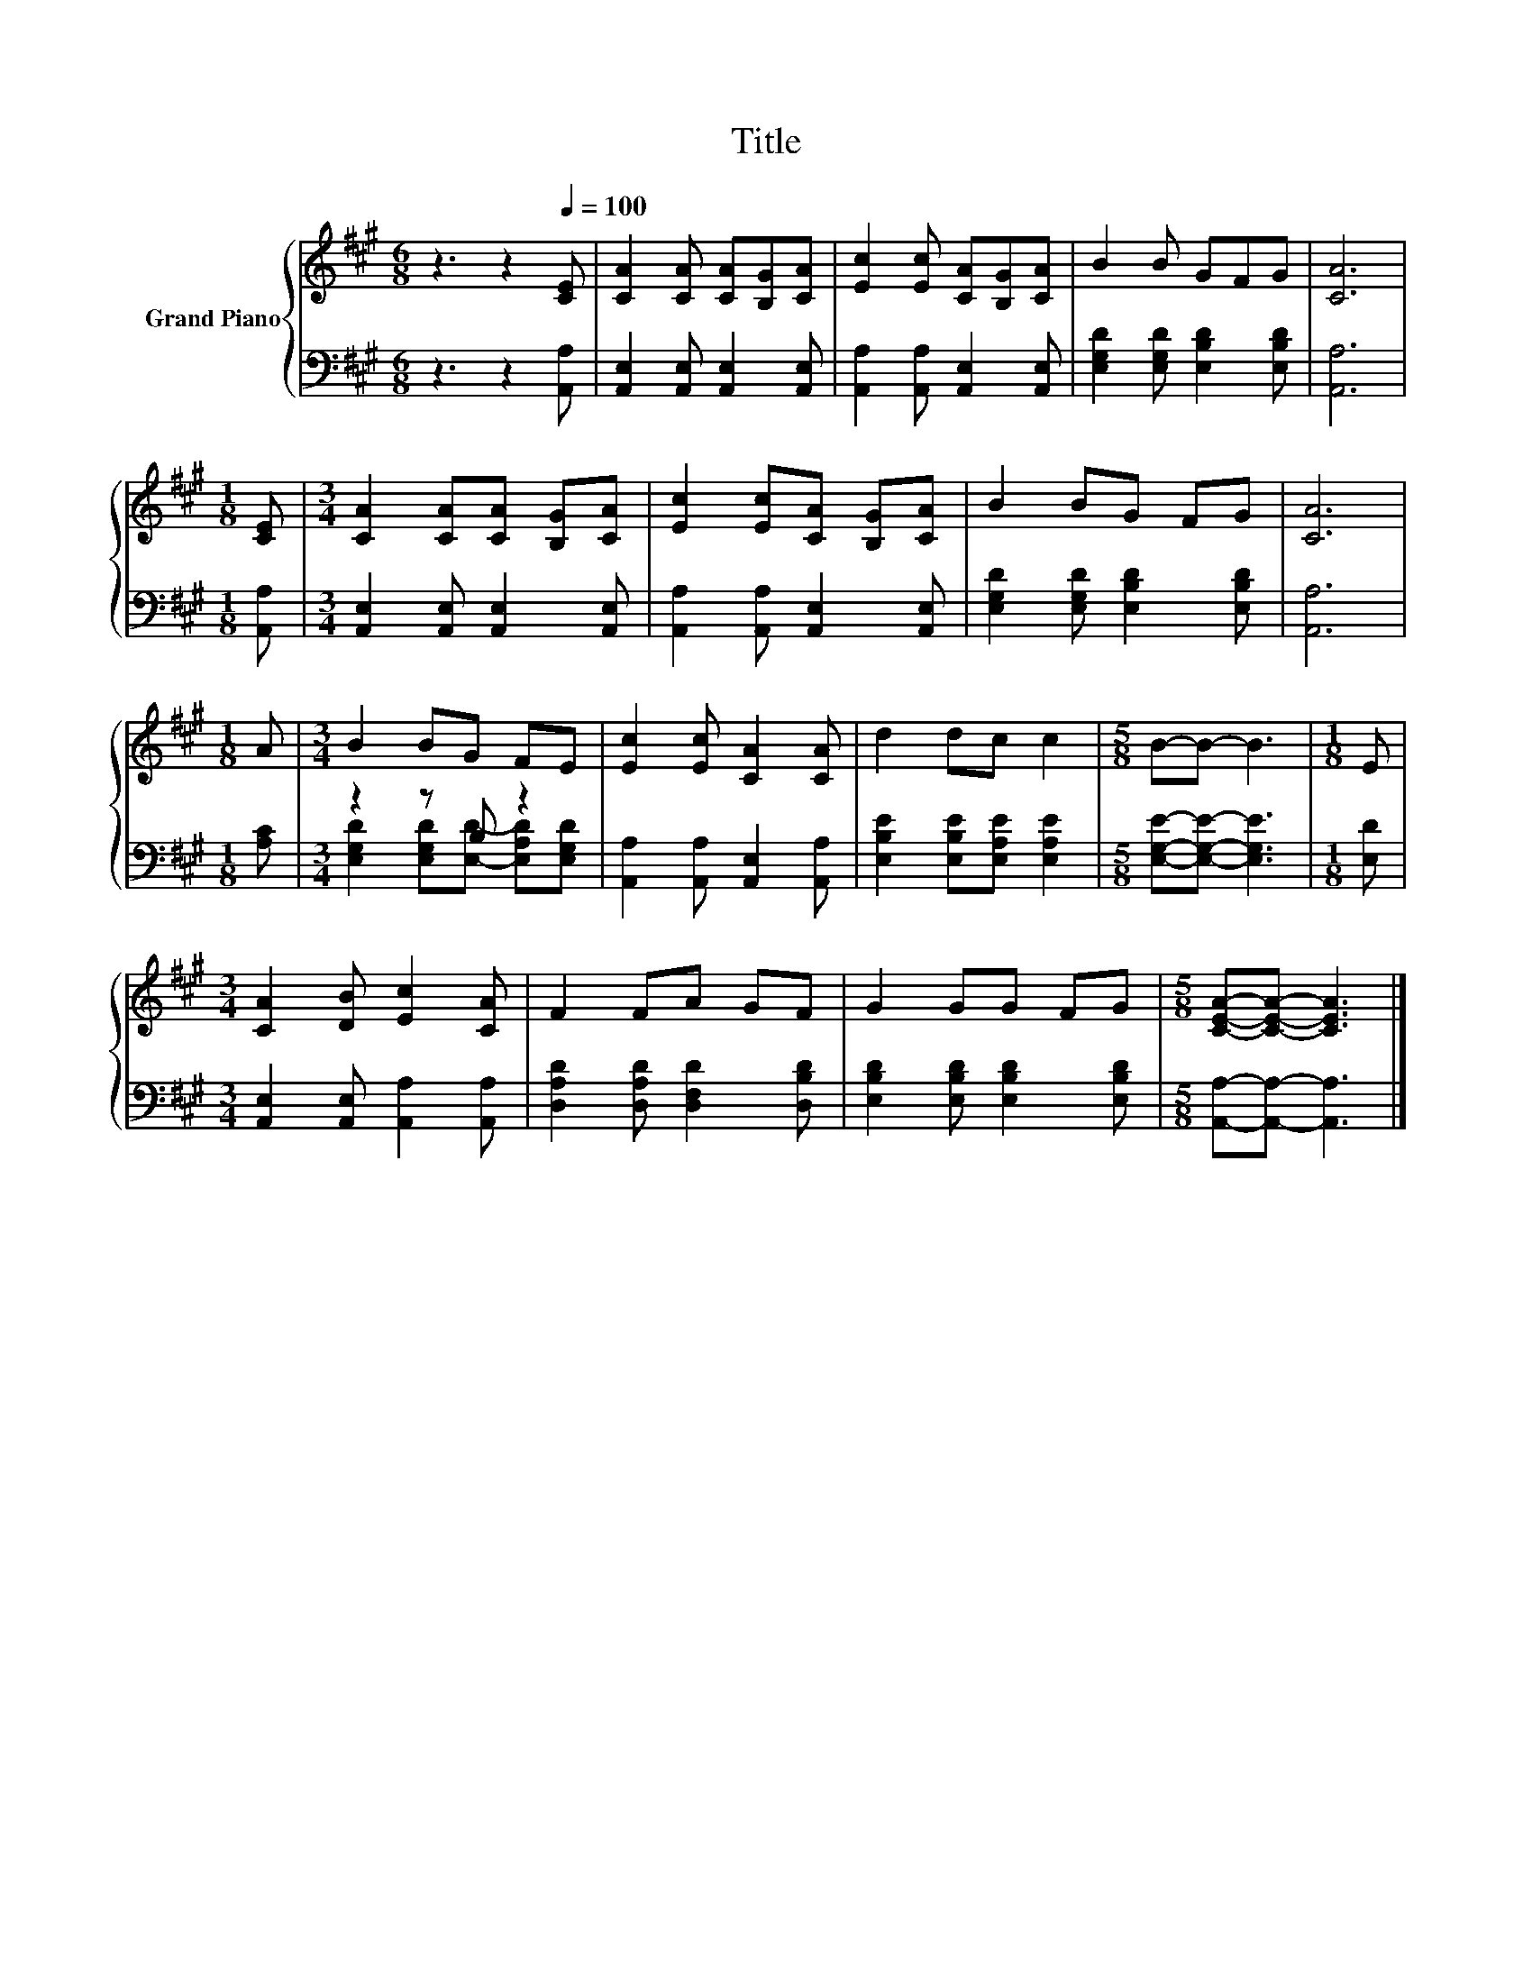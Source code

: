 X:1
T:Title
%%score { 1 | ( 2 3 ) }
L:1/8
M:6/8
K:A
V:1 treble nm="Grand Piano"
V:2 bass 
V:3 bass 
V:1
 z3 z2[Q:1/4=100] [CE] | [CA]2 [CA] [CA][B,G][CA] | [Ec]2 [Ec] [CA][B,G][CA] | B2 B GFG | [CA]6 | %5
[M:1/8] [CE] |[M:3/4] [CA]2 [CA][CA] [B,G][CA] | [Ec]2 [Ec][CA] [B,G][CA] | B2 BG FG | [CA]6 | %10
[M:1/8] A |[M:3/4] B2 BG FE | [Ec]2 [Ec] [CA]2 [CA] | d2 dc c2 |[M:5/8] B-B- B3 |[M:1/8] E | %16
[M:3/4] [CA]2 [DB] [Ec]2 [CA] | F2 FA GF | G2 GG FG |[M:5/8] [CEA]-[CEA]- [CEA]3 |] %20
V:2
 z3 z2 [A,,A,] | [A,,E,]2 [A,,E,] [A,,E,]2 [A,,E,] | [A,,A,]2 [A,,A,] [A,,E,]2 [A,,E,] | %3
 [E,G,D]2 [E,G,D] [E,B,D]2 [E,B,D] | [A,,A,]6 |[M:1/8] [A,,A,] | %6
[M:3/4] [A,,E,]2 [A,,E,] [A,,E,]2 [A,,E,] | [A,,A,]2 [A,,A,] [A,,E,]2 [A,,E,] | %8
 [E,G,D]2 [E,G,D] [E,B,D]2 [E,B,D] | [A,,A,]6 |[M:1/8] [A,C] |[M:3/4] z2 z B, z2 | %12
 [A,,A,]2 [A,,A,] [A,,E,]2 [A,,A,] | [E,B,E]2 [E,B,E][E,A,E] [E,A,E]2 | %14
[M:5/8] [E,G,E]-[E,G,E]- [E,G,E]3 |[M:1/8] [E,D] |[M:3/4] [A,,E,]2 [A,,E,] [A,,A,]2 [A,,A,] | %17
 [D,A,D]2 [D,A,D] [D,F,D]2 [D,B,D] | [E,B,D]2 [E,B,D] [E,B,D]2 [E,B,D] | %19
[M:5/8] [A,,A,]-[A,,A,]- [A,,A,]3 |] %20
V:3
 x6 | x6 | x6 | x6 | x6 |[M:1/8] x |[M:3/4] x6 | x6 | x6 | x6 |[M:1/8] x | %11
[M:3/4] [E,G,D]2 [E,G,D][E,D]- [E,A,D][E,G,D] | x6 | x6 |[M:5/8] x5 |[M:1/8] x |[M:3/4] x6 | x6 | %18
 x6 |[M:5/8] x5 |] %20

